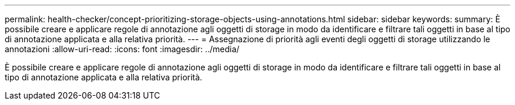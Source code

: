 ---
permalink: health-checker/concept-prioritizing-storage-objects-using-annotations.html 
sidebar: sidebar 
keywords:  
summary: È possibile creare e applicare regole di annotazione agli oggetti di storage in modo da identificare e filtrare tali oggetti in base al tipo di annotazione applicata e alla relativa priorità. 
---
= Assegnazione di priorità agli eventi degli oggetti di storage utilizzando le annotazioni
:allow-uri-read: 
:icons: font
:imagesdir: ../media/


[role="lead"]
È possibile creare e applicare regole di annotazione agli oggetti di storage in modo da identificare e filtrare tali oggetti in base al tipo di annotazione applicata e alla relativa priorità.
